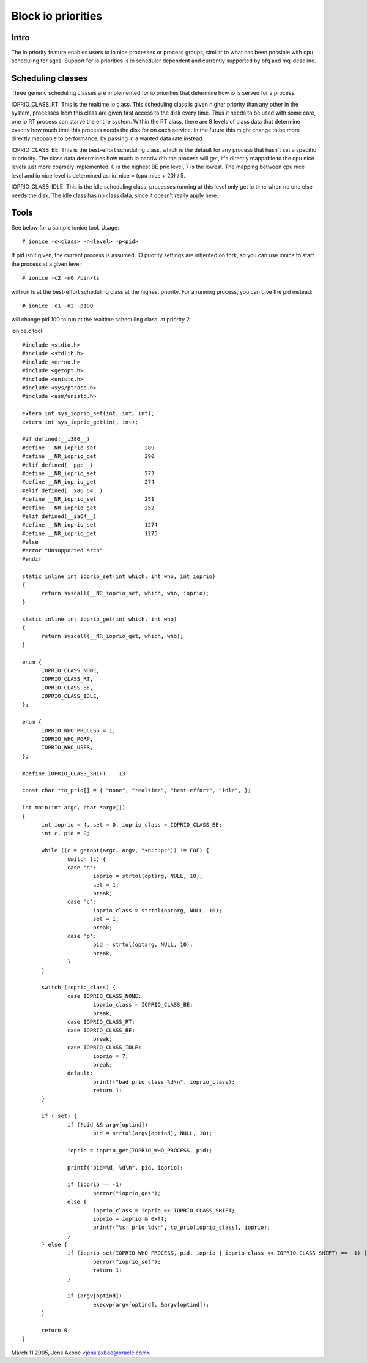 ===================
Block io priorities
===================


Intro
-----

The io priority feature enables users to io nice processes or process groups,
similar to what has been possible with cpu scheduling for ages. Support for io
priorities is io scheduler dependent and currently supported by bfq and
mq-deadline.

Scheduling classes
------------------

Three generic scheduling classes are implemented for io priorities that
determine how io is served for a process.

IOPRIO_CLASS_RT: This is the realtime io class. This scheduling class is given
higher priority than any other in the system, processes from this class are
given first access to the disk every time. Thus it needs to be used with some
care, one io RT process can starve the entire system. Within the RT class,
there are 8 levels of class data that determine exactly how much time this
process needs the disk for on each service. In the future this might change
to be more directly mappable to performance, by passing in a wanted data
rate instead.

IOPRIO_CLASS_BE: This is the best-effort scheduling class, which is the default
for any process that hasn't set a specific io priority. The class data
determines how much io bandwidth the process will get, it's directly mappable
to the cpu nice levels just more coarsely implemented. 0 is the highest
BE prio level, 7 is the lowest. The mapping between cpu nice level and io
nice level is determined as: io_nice = (cpu_nice + 20) / 5.

IOPRIO_CLASS_IDLE: This is the idle scheduling class, processes running at this
level only get io time when no one else needs the disk. The idle class has no
class data, since it doesn't really apply here.

Tools
-----

See below for a sample ionice tool. Usage::

	# ionice -c<class> -n<level> -p<pid>

If pid isn't given, the current process is assumed. IO priority settings
are inherited on fork, so you can use ionice to start the process at a given
level::

	# ionice -c2 -n0 /bin/ls

will run ls at the best-effort scheduling class at the highest priority.
For a running process, you can give the pid instead::

	# ionice -c1 -n2 -p100

will change pid 100 to run at the realtime scheduling class, at priority 2.

ionice.c tool::

  #include <stdio.h>
  #include <stdlib.h>
  #include <errno.h>
  #include <getopt.h>
  #include <unistd.h>
  #include <sys/ptrace.h>
  #include <asm/unistd.h>

  extern int sys_ioprio_set(int, int, int);
  extern int sys_ioprio_get(int, int);

  #if defined(__i386__)
  #define __NR_ioprio_set		289
  #define __NR_ioprio_get		290
  #elif defined(__ppc__)
  #define __NR_ioprio_set		273
  #define __NR_ioprio_get		274
  #elif defined(__x86_64__)
  #define __NR_ioprio_set		251
  #define __NR_ioprio_get		252
  #elif defined(__ia64__)
  #define __NR_ioprio_set		1274
  #define __NR_ioprio_get		1275
  #else
  #error "Unsupported arch"
  #endif

  static inline int ioprio_set(int which, int who, int ioprio)
  {
	return syscall(__NR_ioprio_set, which, who, ioprio);
  }

  static inline int ioprio_get(int which, int who)
  {
	return syscall(__NR_ioprio_get, which, who);
  }

  enum {
	IOPRIO_CLASS_NONE,
	IOPRIO_CLASS_RT,
	IOPRIO_CLASS_BE,
	IOPRIO_CLASS_IDLE,
  };

  enum {
	IOPRIO_WHO_PROCESS = 1,
	IOPRIO_WHO_PGRP,
	IOPRIO_WHO_USER,
  };

  #define IOPRIO_CLASS_SHIFT	13

  const char *to_prio[] = { "none", "realtime", "best-effort", "idle", };

  int main(int argc, char *argv[])
  {
	int ioprio = 4, set = 0, ioprio_class = IOPRIO_CLASS_BE;
	int c, pid = 0;

	while ((c = getopt(argc, argv, "+n:c:p:")) != EOF) {
		switch (c) {
		case 'n':
			ioprio = strtol(optarg, NULL, 10);
			set = 1;
			break;
		case 'c':
			ioprio_class = strtol(optarg, NULL, 10);
			set = 1;
			break;
		case 'p':
			pid = strtol(optarg, NULL, 10);
			break;
		}
	}

	switch (ioprio_class) {
		case IOPRIO_CLASS_NONE:
			ioprio_class = IOPRIO_CLASS_BE;
			break;
		case IOPRIO_CLASS_RT:
		case IOPRIO_CLASS_BE:
			break;
		case IOPRIO_CLASS_IDLE:
			ioprio = 7;
			break;
		default:
			printf("bad prio class %d\n", ioprio_class);
			return 1;
	}

	if (!set) {
		if (!pid && argv[optind])
			pid = strtol(argv[optind], NULL, 10);

		ioprio = ioprio_get(IOPRIO_WHO_PROCESS, pid);

		printf("pid=%d, %d\n", pid, ioprio);

		if (ioprio == -1)
			perror("ioprio_get");
		else {
			ioprio_class = ioprio >> IOPRIO_CLASS_SHIFT;
			ioprio = ioprio & 0xff;
			printf("%s: prio %d\n", to_prio[ioprio_class], ioprio);
		}
	} else {
		if (ioprio_set(IOPRIO_WHO_PROCESS, pid, ioprio | ioprio_class << IOPRIO_CLASS_SHIFT) == -1) {
			perror("ioprio_set");
			return 1;
		}

		if (argv[optind])
			execvp(argv[optind], &argv[optind]);
	}

	return 0;
  }


March 11 2005, Jens Axboe <jens.axboe@oracle.com>
